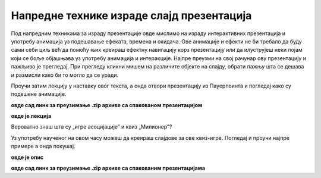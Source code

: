 Напредне технике израде слајд презентација
==========================================

Под напредним техникама за израду презентације овде мислимо на израду интерактивних презентација и употребу анимација уз подешавање ефеката, времена и окидача. Ове анимације и ефекти не би требало да буду сами себи циљ већ да помоћу њих креираш ефектну навигацију корз презентацију или да илуструјеш неки појам који се боље објашњава уз употребу анимација и интеракције. Најпре преузми на свој рачунар ову презентацију и пажљиво је прегледај. При прегледу кликни мишем на различите објекте на слајду, обрати пажњу шта се дешава и размисли како би то могло да се уради.

Проучи затим лекцију у наставку овог текста, а онда отвори презентацију из Пауерпоинта и погледај како су подешене анимације.

**овде сад линк за преузимање .zip архиве са спакованом презентацијом**

**овде је лекција**

Вероватно знаш шта су „игре асоцијације” и квиз „Милионер”?

Уз употребу наученог на овом часу можеш да креираш слајдове за ове квиз-игре. Погледај и проучи најпре примере а онда покушај.

**овде је опис**

**овде сад линк за преузимање .zip архиве са спакованим презентацијама**